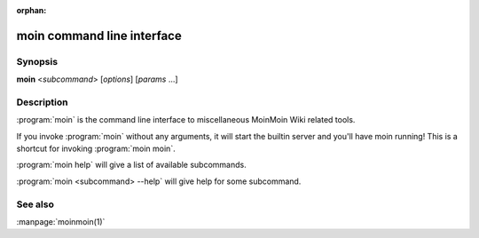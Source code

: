 :orphan:

moin command line interface
===========================

Synopsis
--------

**moin** <*subcommand*> [*options*] [*params* ...]


Description
-----------

:program:`moin` is the command line interface to miscellaneous MoinMoin Wiki related tools.

If you invoke :program:`moin` without any arguments, it will start the
builtin server and you'll have moin running! This is a shortcut for
invoking :program:`moin moin`.

:program:`moin help` will give a list of available subcommands.

:program:`moin <subcommand> --help` will give help for some subcommand.


See also
--------

:manpage:`moinmoin(1)`

